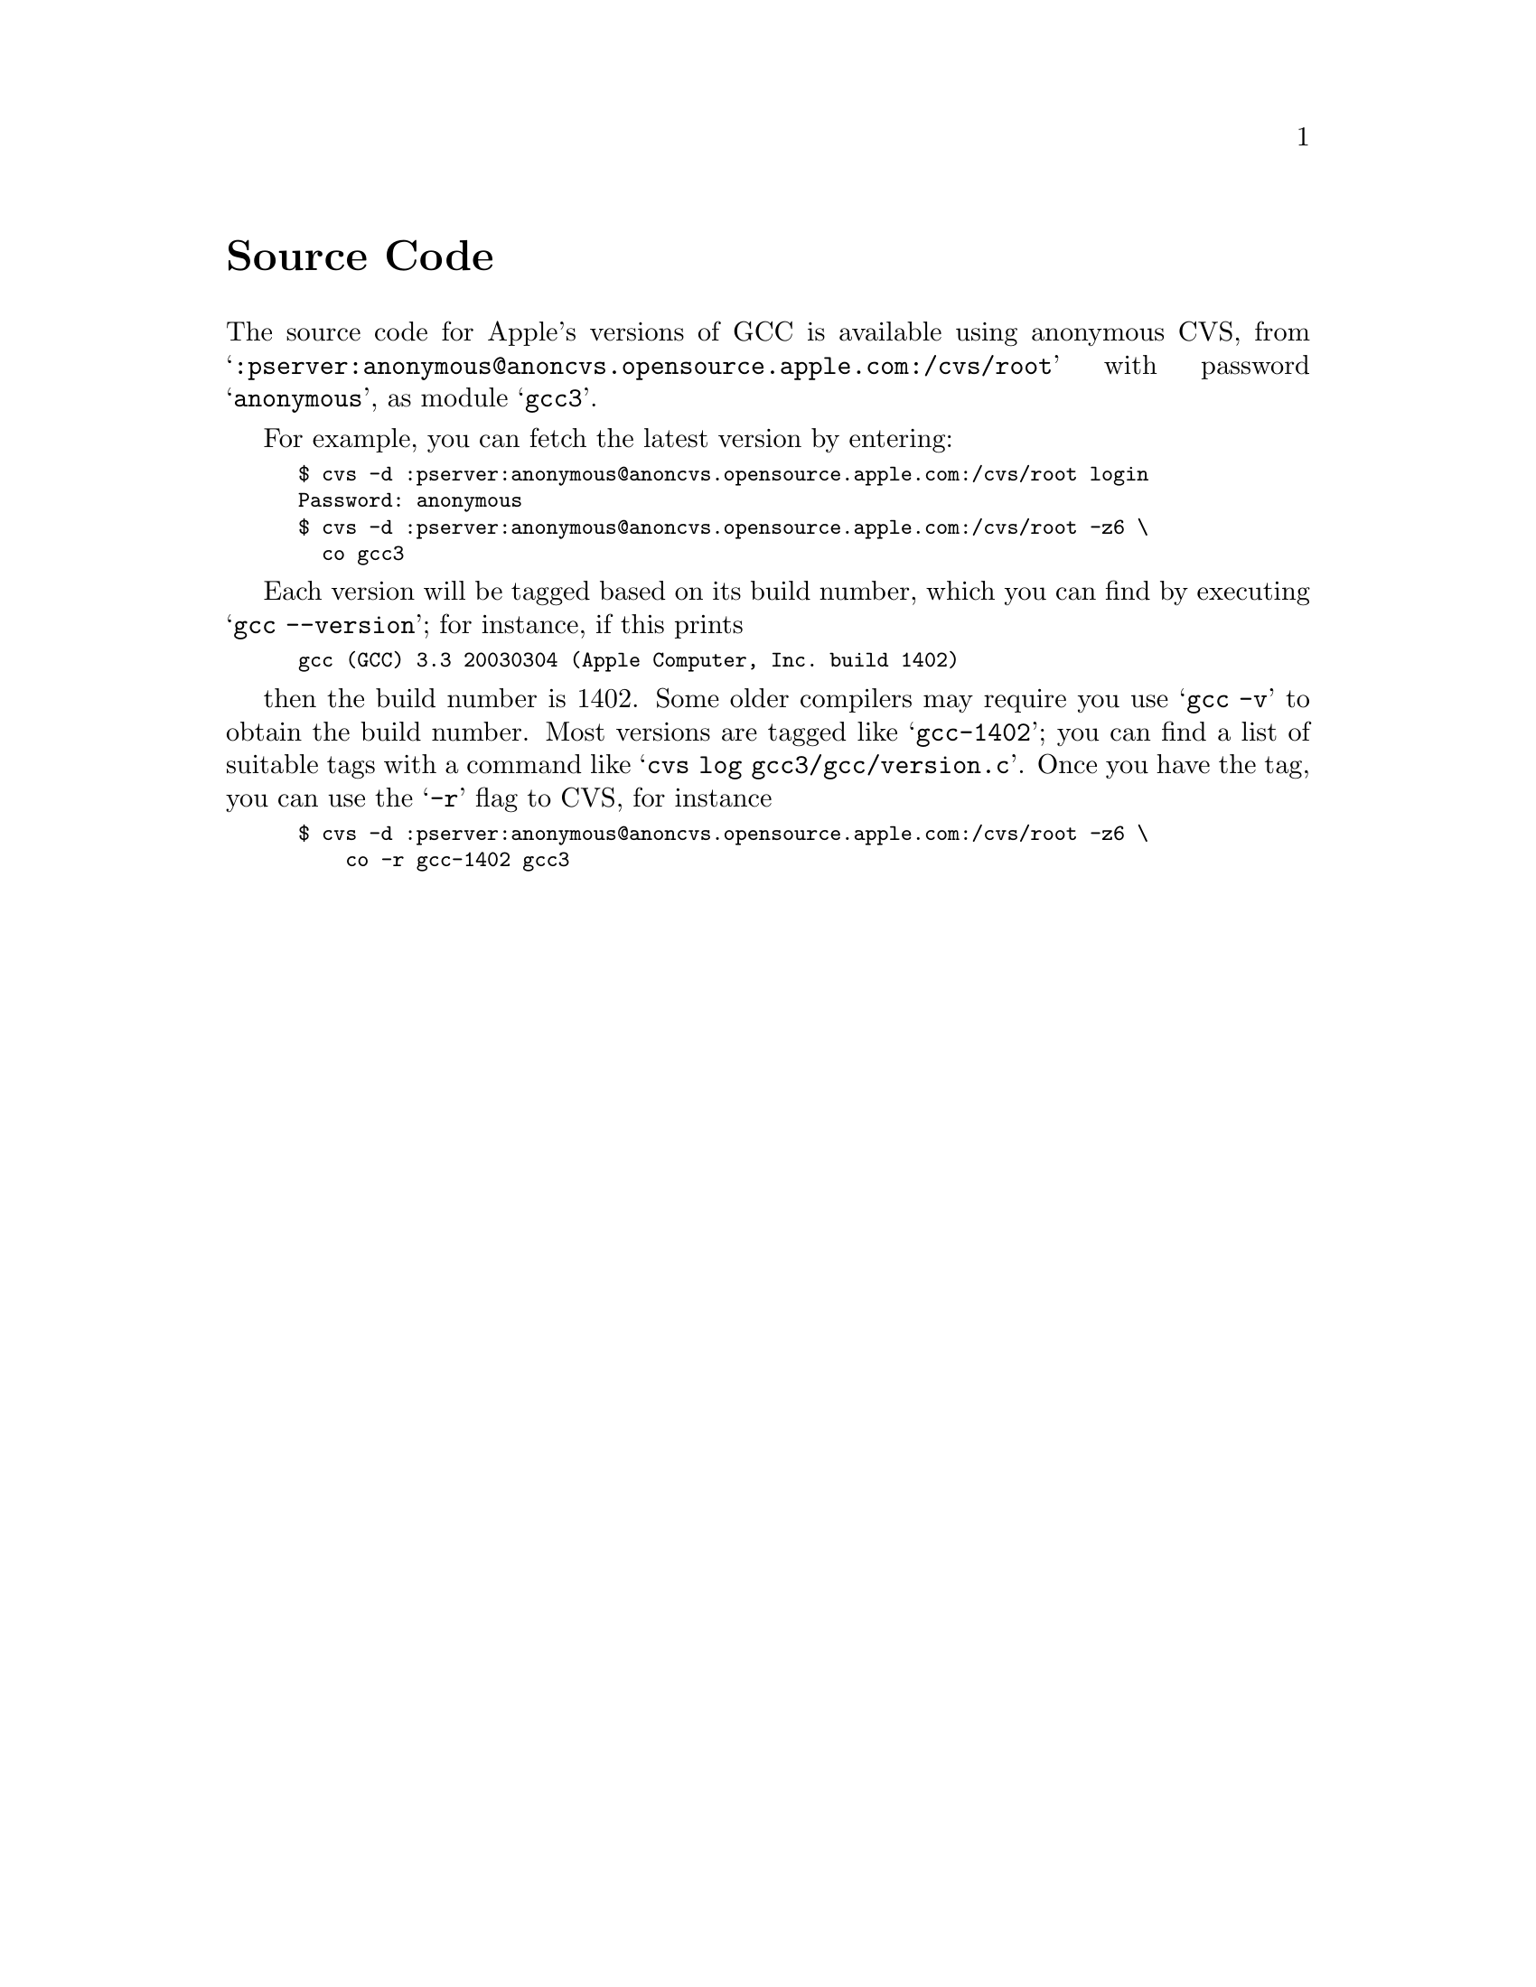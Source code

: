@c APPLE LOCAL entire file
@node Source Code
@unnumbered Source Code

The source code for Apple's versions of GCC is available using
anonymous CVS, from
@samp{:pserver:anonymous@@anoncvs.opensource.apple.com:/cvs/root}
with password @samp{anonymous}, as module @samp{gcc3}.

For example, you can fetch the latest version by entering:

@smallexample
$ cvs -d :pserver:anonymous@@anoncvs.opensource.apple.com:/cvs/root login
Password: anonymous
$ cvs -d :pserver:anonymous@@anoncvs.opensource.apple.com:/cvs/root -z6 \
  co gcc3
@end smallexample

Each version will be tagged based on its build number, which
you can find by executing @samp{gcc --version}; for instance, if this prints

@smallexample
gcc (GCC) 3.3 20030304 (Apple Computer, Inc. build 1402)
@end smallexample

then the build number is 1402.  Some older compilers may require you
use @samp{gcc -v} to obtain the build number.  Most versions are
tagged like @samp{gcc-1402}; you can find a list of suitable tags with
a command like @samp{cvs log gcc3/gcc/version.c}.  Once you have the
tag, you can use the @samp{-r} flag to CVS, for instance

@smallexample
$ cvs -d :pserver:anonymous@@anoncvs.opensource.apple.com:/cvs/root -z6 \
    co -r gcc-1402 gcc3
@end smallexample
